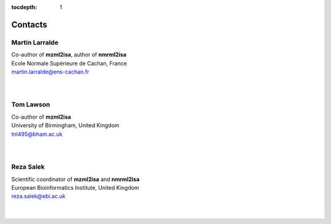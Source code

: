 :tocdepth: 1

Contacts
========

Martin Larralde
~~~~~~~~~~~~~~~
| Co-author of **mzml2isa**, author of **nmrml2isa**
| Ecole Normale Supérieure de Cachan, France
| martin.larralde@ens-cachan.fr
|
|

Tom Lawson
~~~~~~~~~~
| Co-author of **mzml2isa**
| University of Birmingham, United Kingdom
| tnl495@bham.ac.uk
|
|

Reza Salek
~~~~~~~~~~
| Scientific coordinator of **mzml2isa** and **nmrml2isa**
| European Bioinformatics Institute, United Kingdom
| reza.salek@ebi.ac.uk
|
|

